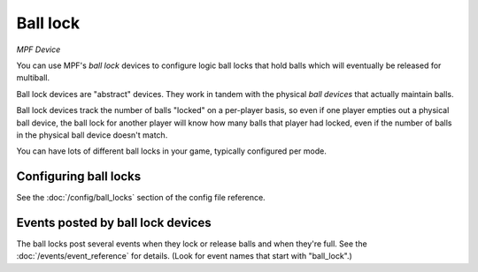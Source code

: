Ball lock
=========

*MPF Device*

You can use MPF's *ball lock* devices to configure logic ball locks that hold
balls which will eventually be released for multiball.

Ball lock devices are "abstract" devices. They work in tandem with the physical
*ball devices* that actually maintain balls.

Ball lock devices track the number of balls "locked" on a per-player basis, so
even if one player empties out a physical ball device, the ball lock for another
player will know how many balls that player had locked, even if the number of
balls in the physical ball device doesn't match.

You can have lots of different ball locks in your game, typically configured
per mode.

Configuring ball locks
----------------------

See the :doc:`/config/ball_locks` section of the config file reference.


Events posted by ball lock devices
----------------------------------

The ball locks post several events when they lock or release balls and when they're
full. See the :doc:`/events/event_reference` for details. (Look for event names that start with
"ball_lock".)

